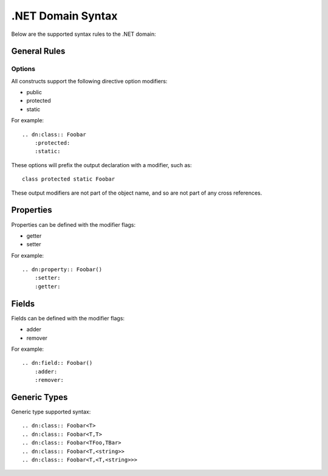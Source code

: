 ==================
.NET Domain Syntax
==================

Below are the supported syntax rules to the .NET domain:

General Rules
=============

Options
-------

All constructs support the following directive option modifiers:

* public
* protected
* static

For example::

    .. dn:class:: Foobar
        :protected:
        :static:

These options will prefix the output declaration with a modifier, such as::

    class protected static Foobar

These output modifiers are not part of the object name, and so are not part of
any cross references.

Properties
==========

Properties can be defined with the modifier flags:

* getter
* setter

For example::

    .. dn:property:: Foobar()
        :setter:
        :getter:

Fields
======

Fields can be defined with the modifier flags:

* adder
* remover

For example::

    .. dn:field:: Foobar()
        :adder:
        :remover:

Generic Types
=============

Generic type supported syntax::

    .. dn:class:: Foobar<T>
    .. dn:class:: Foobar<T,T>
    .. dn:class:: Foobar<TFoo,TBar>
    .. dn:class:: Foobar<T,<string>>
    .. dn:class:: Foobar<T,<T,<string>>>
